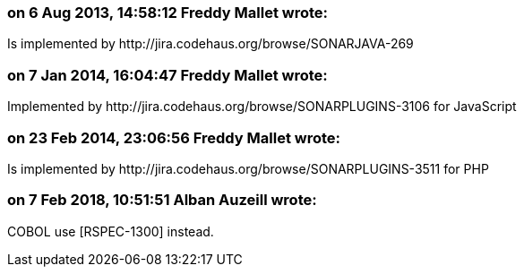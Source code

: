 === on 6 Aug 2013, 14:58:12 Freddy Mallet wrote:
Is implemented by \http://jira.codehaus.org/browse/SONARJAVA-269

=== on 7 Jan 2014, 16:04:47 Freddy Mallet wrote:
Implemented by \http://jira.codehaus.org/browse/SONARPLUGINS-3106 for JavaScript

=== on 23 Feb 2014, 23:06:56 Freddy Mallet wrote:
Is implemented by \http://jira.codehaus.org/browse/SONARPLUGINS-3511 for PHP

=== on 7 Feb 2018, 10:51:51 Alban Auzeill wrote:
COBOL use [RSPEC-1300] instead.

